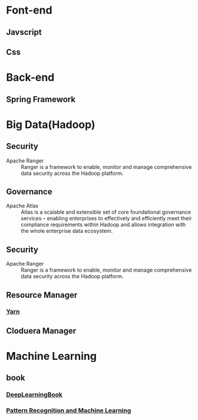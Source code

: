 * Font-end
** Javscript
** Css
* Back-end
** Spring Framework
* Big Data(Hadoop) 
** Security  
+ Apache Ranger :: Ranger is a framework to enable, monitor and manage comprehensive data security across the Hadoop platform.
** Governance
+ Apache Atlas  :: Atlas is a scalable and extensible set of core foundational governance services – enabling enterprises to effectively and efficiently meet their compliance requirements within Hadoop and allows integration with the whole enterprise data ecosystem.
** Security 
+ Apache Ranger :: Ranger is a framework to enable, monitor and manage comprehensive data security across the Hadoop platform.
** Resource Manager 
*** [[file:2017-03-27-knowledge-of-yarn.org][Yarn]]
** Cloduera Manager
* Machine Learning
** book
*** [[file:../book/DeepLearningBook.pdf][DeepLearningBook]]
*** [[file:../book/Pattern%20Recognition%20and%20Machine%20Learning_PRML.pdf][Pattern Recognition and Machine Learning]]
